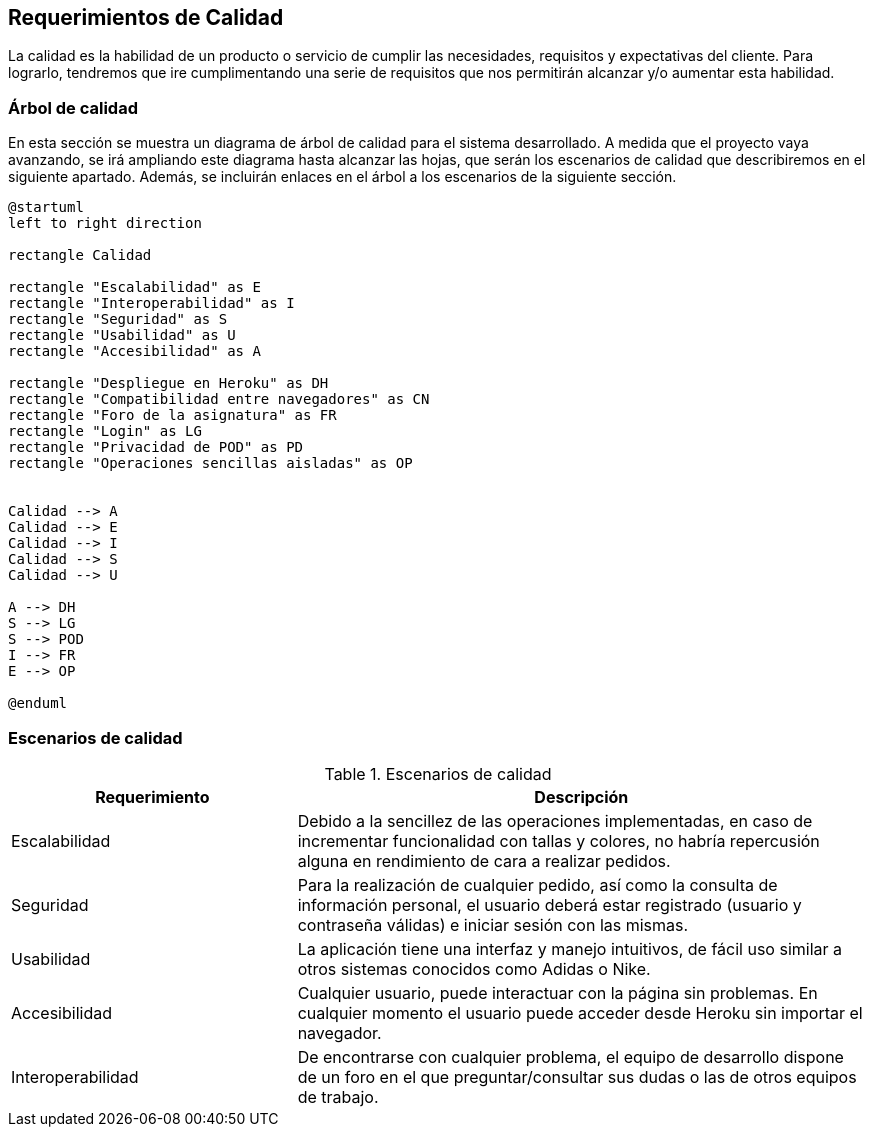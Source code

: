[[section-quality-scenarios]]
== Requerimientos de Calidad

La calidad es la habilidad de un producto o servicio de cumplir las necesidades, requisitos y expectativas del cliente. Para lograrlo, tendremos que ire cumplimentando una serie de requisitos que nos permitirán alcanzar y/o aumentar esta habilidad.

=== Árbol de calidad


En esta sección se muestra un diagrama de árbol de calidad para el sistema desarrollado. A medida que el proyecto vaya avanzando, se irá ampliando este diagrama hasta alcanzar las hojas, que serán los escenarios de calidad que describiremos en el siguiente apartado. Además, se incluirán enlaces en el árbol a los escenarios de la siguiente sección.

[plantuml,"Calidad_diagrama",png]
----
@startuml
left to right direction

rectangle Calidad

rectangle "Escalabilidad" as E
rectangle "Interoperabilidad" as I
rectangle "Seguridad" as S
rectangle "Usabilidad" as U
rectangle "Accesibilidad" as A

rectangle "Despliegue en Heroku" as DH
rectangle "Compatibilidad entre navegadores" as CN
rectangle "Foro de la asignatura" as FR
rectangle "Login" as LG
rectangle "Privacidad de POD" as PD
rectangle "Operaciones sencillas aisladas" as OP


Calidad --> A
Calidad --> E
Calidad --> I
Calidad --> S
Calidad --> U

A --> DH
S --> LG
S --> POD
I --> FR
E --> OP

@enduml
----

=== Escenarios de calidad
.Escenarios de calidad
[options="header",cols="1,2"]
|===
|Requerimiento|Descripción
| Escalabilidad| Debido a la sencillez de las operaciones implementadas, en caso de incrementar funcionalidad con tallas y colores, no habría repercusión alguna en rendimiento de cara a realizar pedidos.
| Seguridad| Para la realización de cualquier pedido, así como la consulta de información personal, el usuario deberá estar registrado (usuario y contraseña válidas) e iniciar sesión con las mismas. 
| Usabilidad| La aplicación tiene una interfaz y manejo intuitivos, de fácil uso similar a otros sistemas conocidos como Adidas o Nike.
| Accesibilidad| Cualquier usuario, puede interactuar con la página sin problemas. En cualquier momento el usuario puede acceder desde Heroku sin importar el navegador.
| Interoperabilidad| De encontrarse con cualquier problema, el equipo de desarrollo dispone de un foro en el que preguntar/consultar sus dudas o las de otros equipos de trabajo.
|===